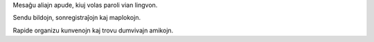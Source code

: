 Mesaĝu aliajn apude, kiuj volas paroli vian lingvon.

Sendu bildojn, sonregistraĵojn kaj maplokojn.

Rapide organizu kunvenojn kaj trovu dumvivajn amikojn.
